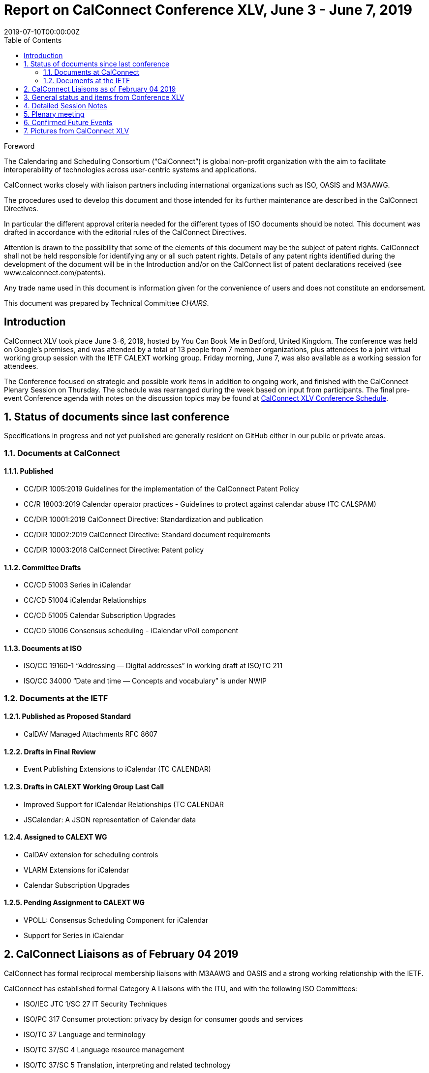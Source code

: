 = Report on CalConnect Conference XLV, June 3 - June 7, 2019
:docnumber: 1902
:copyright-year: 2019
:language: en
:doctype: administrative
:edition: 1
:status: published
:revdate: 2019-07-10T00:00:00Z
:published-date: 2019-07-10T00:00:00Z
:technical-committee: CHAIRS
:docfile: csd-report-conference-45.adoc
:mn-document-class: csd
:mn-output-extensions: xml,html,pdf,rxl
:local-cache-only:
:data-uri-image:
:toc:
:stem:
:imagesdir: images/conference-45

.Foreword
The Calendaring and Scheduling Consortium ("`CalConnect`") is global non-profit
organization with the aim to facilitate interoperability of technologies across
user-centric systems and applications.

CalConnect works closely with liaison partners including international
organizations such as ISO, OASIS and M3AAWG.

The procedures used to develop this document and those intended for its further
maintenance are described in the CalConnect Directives.

In particular the different approval criteria needed for the different types of
ISO documents should be noted. This document was drafted in accordance with the
editorial rules of the CalConnect Directives.

Attention is drawn to the possibility that some of the elements of this
document may be the subject of patent rights. CalConnect shall not be held responsible
for identifying any or all such patent rights. Details of any patent rights
identified during the development of the document will be in the Introduction
and/or on the CalConnect list of patent declarations received (see
www.calconnect.com/patents).

Any trade name used in this document is information given for the convenience
of users and does not constitute an endorsement.

This document was prepared by Technical Committee _{technical-committee}_.


:sectnums!:
== Introduction

CalConnect XLV took place June 3-6, 2019, hosted by You Can Book Me in Bedford, United Kingdom. The conference was held on Google’s premises, and was attended by a total of 13 people from 7 member organizations, plus attendees to a joint virtual working group session with the IETF CALEXT working group. Friday morning, June 7, was also available as a working session for attendees.

The Conference focused on strategic and possible work items in addition to ongoing work, and finished with the CalConnect Plenary Session on Thursday. The schedule was rearranged during the week based on input from participants. The final pre-event Conference agenda with notes on the discussion topics may be found at https://www.calconnect.org/events/calconnect-xlv-june-3-7-2019#conference-schedule[CalConnect XLV Conference Schedule].

:sectnums:
== Status of documents since last conference

Specifications in progress and not yet published are generally resident on GitHub either in our public or private areas.

=== Documents at CalConnect

==== Published

* CC/DIR 1005:2019 Guidelines for the implementation of the CalConnect Patent Policy

* CC/R 18003:2019 Calendar operator practices - Guidelines to protect against calendar abuse (TC CALSPAM)

* CC/DIR 10001:2019 CalConnect Directive: Standardization and publication

* CC/DIR 10002:2019 CalConnect Directive: Standard document requirements

* CC/DIR 10003:2018 CalConnect Directive: Patent policy

==== Committee Drafts

* CC/CD 51003 Series in iCalendar

* CC/CD 51004 iCalendar Relationships

* CC/CD 51005 Calendar Subscription Upgrades

* CC/CD 51006 Consensus scheduling - iCalendar vPoll component

==== Documents at ISO

* ISO/CC 19160-1 “Addressing — Digital addresses” in working draft at ISO/TC 211

* ISO/CC 34000 “Date and time — Concepts and vocabulary” is under NWIP

=== Documents at the IETF

==== Published as Proposed Standard

* CalDAV Managed Attachments RFC 8607

==== Drafts in Final Review

* Event Publishing Extensions to iCalendar (TC CALENDAR)

==== Drafts in CALEXT Working Group Last Call

* Improved Support for iCalendar Relationships (TC CALENDAR
* JSCalendar: A JSON representation of Calendar data

==== Assigned to CALEXT WG

* CalDAV extension for scheduling controls
* VLARM Extensions for iCalendar
* Calendar Subscription Upgrades

==== Pending Assignment to CALEXT WG

* VPOLL: Consensus Scheduling Component for iCalendar
* Support for Series in iCalendar


== CalConnect Liaisons as of February 04 2019

CalConnect has formal reciprocal membership liaisons with M3AAWG
and OASIS and a strong working relationship with the IETF.

CalConnect has established formal Category A Liaisons with the ITU, and with the following ISO Committees:

* ISO/IEC JTC 1/SC 27 IT Security Techniques
* ISO/PC 317 Consumer protection: privacy by design for consumer goods and services
* ISO/TC 37 Language and terminology
* ISO/TC 37/SC 4 Language resource management
* ISO/TC 37/SC 5 Translation, interpreting and related technology
* ISO/TC 46 Information and documentation
* ISO/TC 46/SC 4 Technical interoperability
* ISO/TC 46/SC 9 Identification and description
* ISO/TC 154 Processes, data elements and documents in commerce, industry and administration
* ISO/TC 211 Geographic information/Geomatics


== General status and items from Conference XLV


The Ad Hoc Committee on Rich Text (in Calendar events) formed at CalConnect XLIV completed its work and disbanded prior to CalConnect XLV.

A provisional Charter for a new TC USECASE was developed and will be completed this summer.

The Charter for TC LOCALIZATION is nearly complete and should be reviewed and adopted in the near future.

CalConnect has approved as revised the IPR and Copyright policies and will formally adopt them following this event.

Feedback on the new conference format is very positive and we will continue with this model.

TC PUSH has been reactivated to support movement of the specifications; the draft(s) will be updated and resubmitted.

TC-AUTODISCOVERY has been reactivated. A new draft will be published following the work on TC-PUSH.


== Detailed Session Notes

CalConnect Member Representatives should refer to the CalConnect XLV Conference Notes in the Conferences/CalConnect XLV folder on the CalConnect Document Repository for detailed session notes and information.


== Plenary meeting

CalConnect will hold two rather than three events in 2020: a spring event in April and an autumn event in late September/early October. Several participants noted that this would definitely help planning for an attending CalConnect events going forward.

Strong interest in using Zoom in place of regular conference calls for committee calls; will try with TCC and TC-DEVGUIDE calls following the event.

Joint Working Group meeting with IETF CALEXT was successful. Plan to do another in conjunction with CalConnect XLVI in October. Also plan on doing Working Group meeting with ISO/TC 154 working group.

Recommend referring to ourselves as “CalConnect” and not always add “The Calendaring and Scheduling Consortium” as the latter doesn’t reflect our full scope and future interests.

== Confirmed Future Events

* FastMail will host CalConnect XLVI on October 7-11, 2019 in Philadelphia, USA.

* Cronofy will host CalConnect XLVII on April 20-24, 2020 in Nottingham, United
Kingdom.

* CalConnect XLVIII will be in Autumn 2020, host, location and exact dates TBD.

== Pictures from CalConnect XLV

Pictures courtesy of Thomas Schäfer, 1&1.

[cols="a,a"]
|===

|image::cc_45_hotel.jpg[]
|image::cc_45_marten.jpg[]
|image::cc_45_zoom.jpg[]
|image::cc_45_dinner.jpg[]
|

|===
